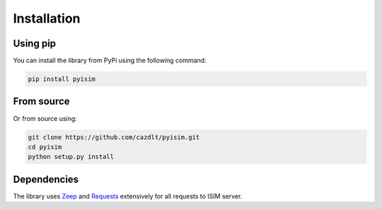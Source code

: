 ==========================
Installation
==========================

Using pip
-------------------
You can install the library from PyPi using the following command:

.. code-block:: bash

    pip install pyisim

From source
-------------------

Or from source using:

.. code-block:: bash

    git clone https://github.com/cazdlt/pyisim.git
    cd pyisim
    python setup.py install

Dependencies
-------------------
The library uses `Zeep <https://github.com/mvantellingen/python-zeep>`_ and `Requests <https://github.com/psf/requests>`_ extensively for all requests to ISIM server.